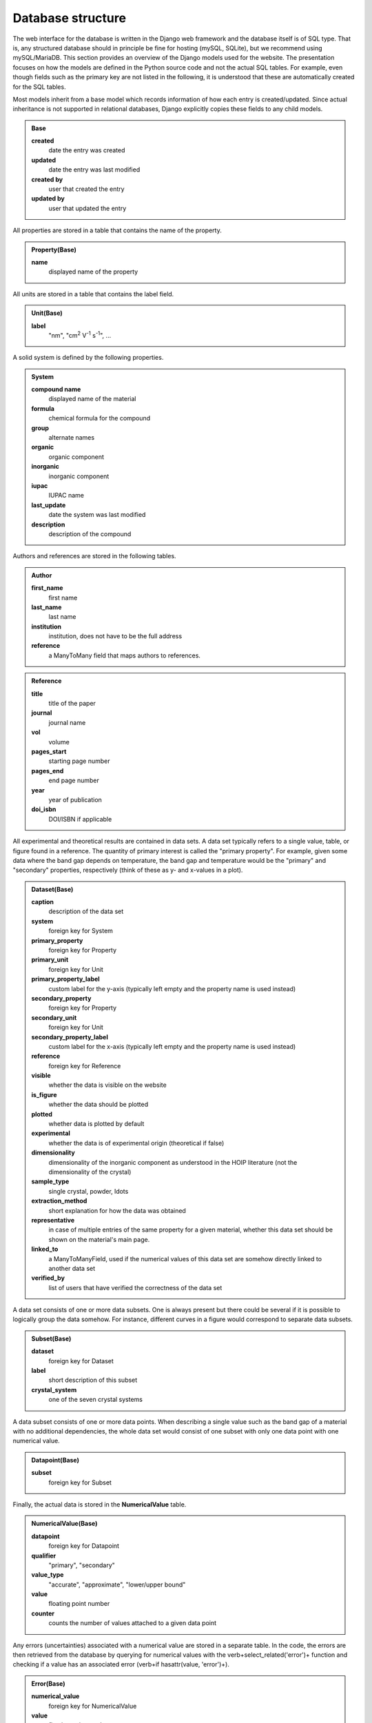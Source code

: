 ===================
Database structure
===================

The web interface for the database is written in the Django web framework and the database itself is of SQL type. That is, any structured database should in principle be fine for hosting (mySQL, SQLite), but we recommend using mySQL/MariaDB. This section provides an overview of the Django models used for the website. The presentation focuses on how the models are defined in the Python source code and not the actual SQL tables. For example, even though fields such as the primary key are not listed in the following, it is understood that these are automatically created for the SQL tables.

Most models inherit from a base model which records information of how each entry is created/updated. Since actual inheritance is not supported in relational databases, Django explicitly copies these fields to any child models.

.. admonition:: Base

  **created**
    date the entry was created
  **updated**
    date the entry was last modified
  **created by**
    user that created the entry
  **updated by**
    user that updated the entry

All properties are stored in a table that contains the name of the property.

.. admonition:: Property(Base)

  **name**
    displayed name of the property

All units are stored in a table that contains the label field.

.. admonition:: Unit(Base)

  **label**
    "nm", "cm\ :sup:`2` V\ :sup:`-1` s\ :sup:`-1`", ...

A solid system is defined by the following properties.

.. admonition:: System

  **compound name**
    displayed name of the material
  **formula**
    chemical formula for the compound
  **group**
    alternate names
  **organic**
    organic component
  **inorganic**
    inorganic component
  **iupac**
    IUPAC name
  **last_update**
    date the system was last modified
  **description**
    description of the compound

Authors and references are stored in the following tables.

.. admonition:: Author

  **first_name**
    first name
  **last_name**
    last name
  **institution**
    institution, does not have to be the full address
  **reference**
    a ManyToMany field that maps authors to references.

.. admonition:: Reference

  **title**
    title of the paper
  **journal**
    journal name
  **vol**
    volume
  **pages_start**
    starting page number
  **pages_end**
    end page number
  **year**
    year of publication
  **doi_isbn**
    DOI/ISBN if applicable

All experimental and theoretical results are contained in data sets. A data set typically refers to a single value, table, or figure found in a reference. The quantity of primary interest is called the "primary property". For example, given some data where the band gap depends on temperature, the band gap and temperature would be the "primary" and "secondary" properties, respectively (think of these as y- and x-values in a plot).

.. admonition:: Dataset(Base)

  **caption**
    description of the data set
  **system**
    foreign key for System
  **primary_property**
    foreign key for Property
  **primary_unit**
    foreign key for Unit
  **primary_property_label**
    custom label for the y-axis (typically left empty and the property name is used instead)
  **secondary_property**
    foreign key for Property
  **secondary_unit**
    foreign key for Unit
  **secondary_property_label**
    custom label for the x-axis (typically left empty and the property name is used instead)
  **reference**
    foreign key for Reference
  **visible**
    whether the data is visible on the website
  **is_figure**
    whether the data should be plotted
  **plotted**
    whether data is plotted by default
  **experimental**
    whether the data is of experimental origin (theoretical if false)
  **dimensionality**
    dimensionality of the inorganic component as understood in the HOIP literature (not the dimensionality of the crystal)
  **sample_type**
    single crystal, powder, \ldots
  **extraction_method**
    short explanation for how the data was obtained
  **representative**
    in case of multiple entries of the same property for a given material, whether this data set should be shown on the material's main page.
  **linked_to**
    a ManyToManyField, used if the numerical values of this data set are somehow directly linked to another data set
  **verified_by**
    list of users that have verified the correctness of the data set

A data set consists of one or more data subsets. One is always present but there could be several if it is possible to logically group the data somehow. For instance, different curves in a figure would correspond to separate data subsets.

.. admonition:: Subset(Base)

  **dataset**
    foreign key for Dataset
  **label**
    short description of this subset
  **crystal_system**
    one of the seven crystal systems

A data subset consists of one or more data points. When describing a single value such as the band gap of a material with no additional dependencies, the whole data set would consist of one subset with only one data point with one numerical value.

.. admonition:: Datapoint(Base)

  **subset**
    foreign key for Subset

Finally, the actual data is stored in the **NumericalValue** table.

.. admonition:: NumericalValue(Base)

  **datapoint**
    foreign key for Datapoint
  **qualifier**
    "primary", "secondary"
  **value_type**
    "accurate", "approximate", "lower/upper bound"
  **value**
    floating point number
  **counter**
    counts the number of values attached to a given data point

Any errors (uncertainties) associated with a numerical value are stored in a separate table. In the code, the errors are then retrieved from the database by querying for numerical values with the \verb+select_related('error')+ function and checking if a value has an associated error (\verb+if hasattr(value, 'error')+).

.. admonition:: Error(Base)

  **numerical_value**
    foreign key for NumericalValue
  **value**
    floating point number

Similarly to errors, when dealing with ranges, the upper bounds are stored in a separate table. The **value** field is then understood to contain the lower bound of the range

.. admonition:: UpperBound(Base)

  **numerical_value**
    foreign key for NumericalValue
  **value**
    floating point number

A separate table is used for values that are fixed across a data subset. For instance, if the curves of band gap vs dopant density are measured for different temperatures, then "band gap", "dopant density", and "temperature" would be "primary", "secondary", and "fixed", respectively. Unlike regular numerical values, the fixed values are far lesser in number. Thus, we can attach the errors directly to the values without a performance penalty.

.. admonition:: NumericalValueFixed(Base)

  **dataset**
    foreign key for Dataset
  **subset**
    foreign key for Subset
  **physical_property**
    foreign key for Property
  **unit**
    foreign key for Unit
  **value**
    floating point number
  **type**
    "accurate", "approximate", "lower/upper bound", "error"
  **error**
    floating point number (optional)
  **upper_bound**
    floating point number (optional); if present, then **value** is understood to be the lower bound for the range

If the dependence of the primary property is on something that cannot be stored as a floating point number, it is stored in the **Symbol** table. Example: the user enters band gap values a function of phase. The phases are then stored as strings in the following table.

.. admonition:: Symbol(Base)

  **datapoint**
    foreign key for Datapoint
  **value**
    a string
  **counter**
    counts the number of symbols attached to a given data point

In case of an experimental study, the details of the synthesis method and the experiment can be stored in the following tables.

.. admonition:: SynthesisMethod(Base)

  **dataset**
    foreign key for Datapoint
  **starting_materials**
    starting materials of synthesis
  **product**
    product of synthesis
  **description**
    detailed description of the synthesis process

.. admonition:: ExperimentalDetails(Base)

  **dataset**
    foreign key for Datapoint
  **method**
    name of the experimental method
  **description**
    detailed description of the experiment

Similarly, in case of a theoretical study, the computational details are recorded in a separate table.

.. admonition:: ComputationalDetails(Base)

  **dataset**
    foreign key for Datapoint
  **code**
    computer code used for calculations
  **level_of_theory**
    level of theory used in the calculation
  **xc_functional**
    exchange-correlation functional
  **k_point_grid**
    details about the K-point grid
  **level_of_relativity**
    level of relatively (this includes the description of spin-orbit coupling)
  **basis_set_definition**
    anything related to the basis set used (this includes pseudopotential details, if applicable)
  **numerical_accuracy**
    information about parameters that control the accuracy of the calculation

Each entry of synthesis method, experimental details, or computational details may have a comment, which is stored in a separate table.

.. admonition:: Comment(Base)

  **synthesis_method**
    foreign key for SynthesisMethod
  **experimental_details**
    foreign key for ExperimentalDetails
  **computational_details**
    foreign key for ComputationalDetails
  **text**
    comment body

Besides storing all numerical data in a structured database, the data is also stored in the form of files. This way the original user uploaded data is stored without modifications, e.g., preserving any comments that the input file may contain.

.. admonition:: InputDataFile(Base)

  **dataset**
    foreign key for Dataset
  **dataset_file**
    a file upload field

Any additional files, if present, are stored in **DatasetFile** (input/output files for a calculation, image of the sample, \ldots).

.. admonition:: AdditionalFile(Base)

  **dataset**
    foreign key for Dataset
  **dataset_file**
    a file upload field

Phase transition properties, such as the phase transition pressure, required special treatment and are stored in **PhaseTransition**.

.. admonition:: PhaseTransition(Base)

  **subset**
    foreign key for Subset
  **crystal_system_final**
    final crystal system; **crystal_system** of the subset is then understood to be the initial crystal system
  **space_group_initial**
    initial space group
  **space_group_final**
    final space group
  **direction**
    direction of the phase transition
  **hysteresis**
    details about the hysteresis of the phase transition
  **value**
    floating point number
  **value_type**
    "accurate", "approximate", "lower/upper bound"
  **counter**
    number of values attached to a given subset
  **error**
    uncertainty of the value
  **upper_bound**
    upper bound of the value

All user information is stored in the **UserProfile** table.

.. admonition:: UserProfile

  **user**
    the default Django user model
  **description**
    description of the user (e.g., undergraduate)
  **institution**
    name of the institution
  **website**
    website of the user

